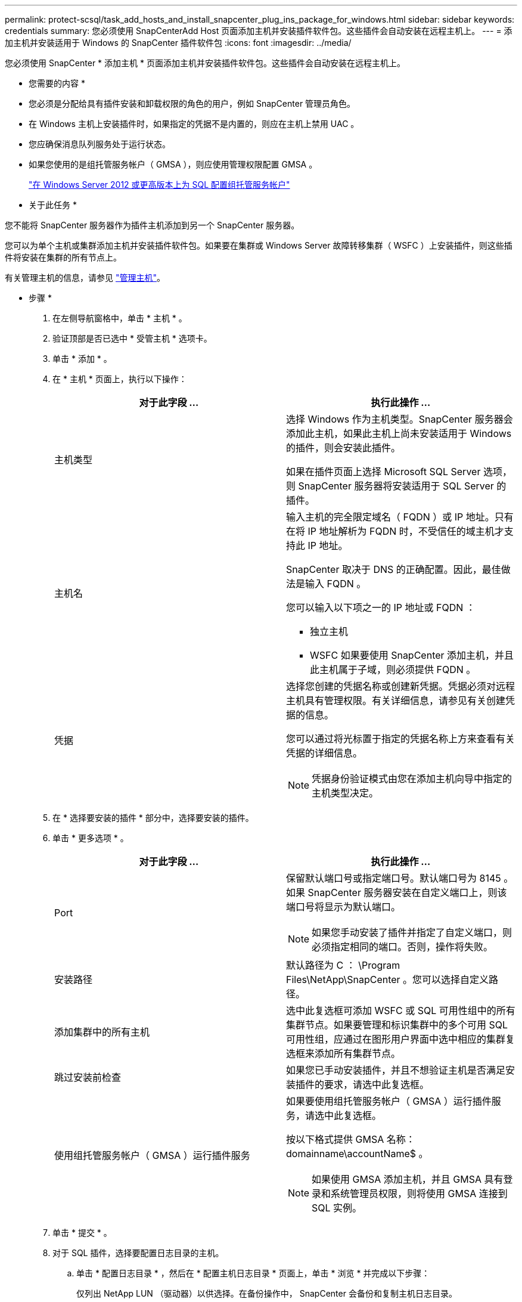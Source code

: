---
permalink: protect-scsql/task_add_hosts_and_install_snapcenter_plug_ins_package_for_windows.html 
sidebar: sidebar 
keywords: credentials 
summary: 您必须使用 SnapCenterAdd Host 页面添加主机并安装插件软件包。这些插件会自动安装在远程主机上。 
---
= 添加主机并安装适用于 Windows 的 SnapCenter 插件软件包
:icons: font
:imagesdir: ../media/


[role="lead"]
您必须使用 SnapCenter * 添加主机 * 页面添加主机并安装插件软件包。这些插件会自动安装在远程主机上。

* 您需要的内容 *

* 您必须是分配给具有插件安装和卸载权限的角色的用户，例如 SnapCenter 管理员角色。
* 在 Windows 主机上安装插件时，如果指定的凭据不是内置的，则应在主机上禁用 UAC 。
* 您应确保消息队列服务处于运行状态。
* 如果您使用的是组托管服务帐户（ GMSA ），则应使用管理权限配置 GMSA 。
+
link:task_configure_gMSA_on_windows_server_2012_or_later_for_sql.html["在 Windows Server 2012 或更高版本上为 SQL 配置组托管服务帐户"^]



* 关于此任务 *

您不能将 SnapCenter 服务器作为插件主机添加到另一个 SnapCenter 服务器。

您可以为单个主机或集群添加主机并安装插件软件包。如果要在集群或 Windows Server 故障转移集群（ WSFC ）上安装插件，则这些插件将安装在集群的所有节点上。

有关管理主机的信息，请参见 link:../admin/concept_manage_hosts.html["管理主机"^]。

* 步骤 *

. 在左侧导航窗格中，单击 * 主机 * 。
. 验证顶部是否已选中 * 受管主机 * 选项卡。
. 单击 * 添加 * 。
. 在 * 主机 * 页面上，执行以下操作：
+
|===
| 对于此字段 ... | 执行此操作 ... 


 a| 
主机类型
 a| 
选择 Windows 作为主机类型。SnapCenter 服务器会添加此主机，如果此主机上尚未安装适用于 Windows 的插件，则会安装此插件。

如果在插件页面上选择 Microsoft SQL Server 选项，则 SnapCenter 服务器将安装适用于 SQL Server 的插件。



 a| 
主机名
 a| 
输入主机的完全限定域名（ FQDN ）或 IP 地址。只有在将 IP 地址解析为 FQDN 时，不受信任的域主机才支持此 IP 地址。

SnapCenter 取决于 DNS 的正确配置。因此，最佳做法是输入 FQDN 。

您可以输入以下项之一的 IP 地址或 FQDN ：

** 独立主机
** WSFC 如果要使用 SnapCenter 添加主机，并且此主机属于子域，则必须提供 FQDN 。




 a| 
凭据
 a| 
选择您创建的凭据名称或创建新凭据。凭据必须对远程主机具有管理权限。有关详细信息，请参见有关创建凭据的信息。

您可以通过将光标置于指定的凭据名称上方来查看有关凭据的详细信息。


NOTE: 凭据身份验证模式由您在添加主机向导中指定的主机类型决定。

|===
. 在 * 选择要安装的插件 * 部分中，选择要安装的插件。
. 单击 * 更多选项 * 。
+
|===
| 对于此字段 ... | 执行此操作 ... 


 a| 
Port
 a| 
保留默认端口号或指定端口号。默认端口号为 8145 。如果 SnapCenter 服务器安装在自定义端口上，则该端口号将显示为默认端口。


NOTE: 如果您手动安装了插件并指定了自定义端口，则必须指定相同的端口。否则，操作将失败。



 a| 
安装路径
 a| 
默认路径为 C ： \Program Files\NetApp\SnapCenter 。您可以选择自定义路径。



 a| 
添加集群中的所有主机
 a| 
选中此复选框可添加 WSFC 或 SQL 可用性组中的所有集群节点。如果要管理和标识集群中的多个可用 SQL 可用性组，应通过在图形用户界面中选中相应的集群复选框来添加所有集群节点。



 a| 
跳过安装前检查
 a| 
如果您已手动安装插件，并且不想验证主机是否满足安装插件的要求，请选中此复选框。



 a| 
使用组托管服务帐户（ GMSA ）运行插件服务
 a| 
如果要使用组托管服务帐户（ GMSA ）运行插件服务，请选中此复选框。

按以下格式提供 GMSA 名称： domainname\accountName$ 。


NOTE: 如果使用 GMSA 添加主机，并且 GMSA 具有登录和系统管理员权限，则将使用 GMSA 连接到 SQL 实例。

|===
. 单击 * 提交 * 。
. 对于 SQL 插件，选择要配置日志目录的主机。
+
.. 单击 * 配置日志目录 * ，然后在 * 配置主机日志目录 * 页面上，单击 * 浏览 * 并完成以下步骤：
+
仅列出 NetApp LUN （驱动器）以供选择。在备份操作中， SnapCenter 会备份和复制主机日志目录。

+
image::../media/host_managed_hosts_configureplugin.gif[配置插件页面]

+
... 选择要存储主机日志的主机上的驱动器号或挂载点。
... 如果需要，请选择子目录。
... 单击 * 保存 * 。




. 单击 * 提交 * 。
+
如果未选中 * 跳过预检 * 复选框，则主机将通过验证以验证它是否符合安装插件的要求。磁盘空间， RAM ， PowerShell 版本， .NET 版本，位置（对于 Windows 插件）和 Java 版本（对于 Linux 插件）均已根据最低要求进行验证。如果不满足最低要求，则会显示相应的错误或警告消息。

+
如果此错误与磁盘空间或 RAM 相关，您可以更新位于 C ： \Program Files\NetApp\SnapCenter WebApp 的 web.config 文件以修改默认值。如果此错误与其他参数相关，则必须修复问题描述。

+

NOTE: 在 HA 设置中，如果要更新 web.config 文件，则必须同时更新两个节点上的文件。

. 监控安装进度。

